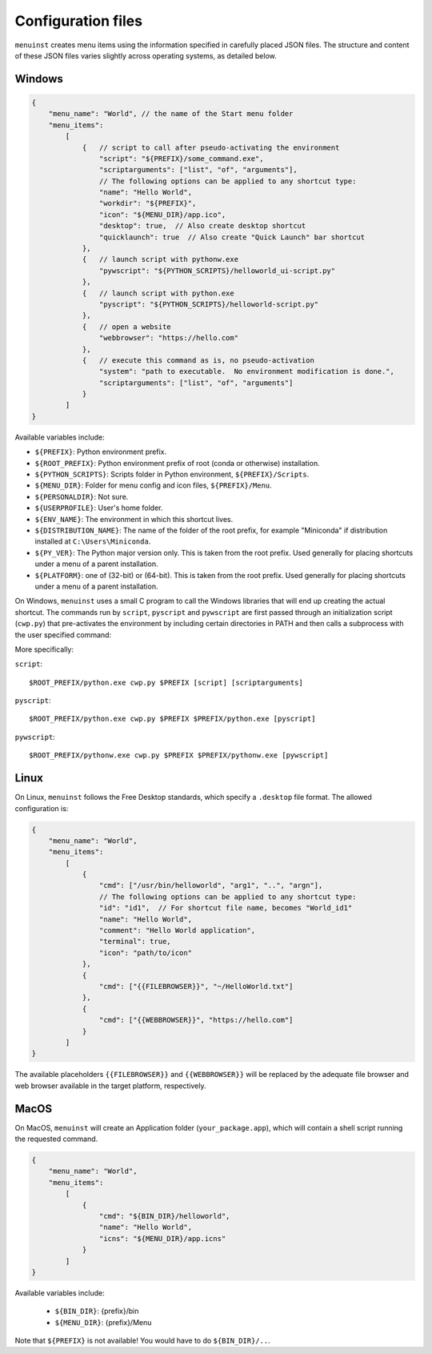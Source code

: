 .. _configuration:

Configuration files
===================

``menuinst`` creates menu items using the information specified
in carefully placed JSON files. The structure and content of
these JSON files varies slightly across operating systems, as
detailed below.

Windows
-------

.. code-block:: javascript

    {
        "menu_name": "World", // the name of the Start menu folder
        "menu_items":
            [
                {   // script to call after pseudo-activating the environment
                    "script": "${PREFIX}/some_command.exe",
                    "scriptarguments": ["list", "of", "arguments"],
                    // The following options can be applied to any shortcut type:
                    "name": "Hello World",
                    "workdir": "${PREFIX}",
                    "icon": "${MENU_DIR}/app.ico",
                    "desktop": true,  // Also create desktop shortcut
                    "quicklaunch": true  // Also create "Quick Launch" bar shortcut
                },
                {   // launch script with pythonw.exe
                    "pywscript": "${PYTHON_SCRIPTS}/helloworld_ui-script.py"
                },
                {   // launch script with python.exe
                    "pyscript": "${PYTHON_SCRIPTS}/helloworld-script.py"
                },
                {   // open a website
                    "webbrowser": "https://hello.com"
                },
                {   // execute this command as is, no pseudo-activation
                    "system": "path to executable.  No environment modification is done.",
                    "scriptarguments": ["list", "of", "arguments"]
                }
            ]
    }


Available variables include:

- ``${PREFIX}``: Python environment prefix.
- ``${ROOT_PREFIX}``: Python environment prefix of root (conda or otherwise) installation.
- ``${PYTHON_SCRIPTS}``: Scripts folder in Python environment, ``${PREFIX}/Scripts``.
- ``${MENU_DIR}``: Folder for menu config and icon files, ``${PREFIX}/Menu``.
- ``${PERSONALDIR}``: Not sure.
- ``${USERPROFILE}``: User's home folder.
- ``${ENV_NAME}``: The environment in which this shortcut lives.
- ``${DISTRIBUTION_NAME}``: The name of the folder of the root prefix, for example "Miniconda"
  if distribution installed at ``C:\Users\Miniconda``.
- ``${PY_VER}``: The Python major version only. This is taken from the root prefix.
  Used generally for placing shortcuts under a menu of a parent installation.
- ``${PLATFORM}``: one of (32-bit) or (64-bit). This is taken from the root prefix.
  Used generally for placing shortcuts under a menu of a parent installation.

On Windows, ``menuinst`` uses a small C program to call the Windows
libraries that will end up creating the actual shortcut. The commands run by
``script``, ``pyscript`` and ``pywscript`` are first passed through an initialization
script (``cwp.py``) that pre-activates the environment by including certain directories in PATH
and then calls a subprocess with the user specified command:

More specifically:

``script``::

    $ROOT_PREFIX/python.exe cwp.py $PREFIX [script] [scriptarguments]

``pyscript``::

    $ROOT_PREFIX/python.exe cwp.py $PREFIX $PREFIX/python.exe [pyscript]

``pywscript``::

    $ROOT_PREFIX/pythonw.exe cwp.py $PREFIX $PREFIX/pythonw.exe [pywscript]


Linux
-----

On Linux, ``menuinst`` follows the Free Desktop standards, which specify a ``.desktop``
file format. The allowed configuration is:

.. code-block:: javascript

    {
        "menu_name": "World",
        "menu_items":
            [
                {
                    "cmd": ["/usr/bin/helloworld", "arg1", "..", "argn"],
                    // The following options can be applied to any shortcut type:
                    "id": "id1",  // For shortcut file name, becomes "World_id1"
                    "name": "Hello World",
                    "comment": "Hello World application",
                    "terminal": true,
                    "icon": "path/to/icon"
                },
                {
                    "cmd": ["{{FILEBROWSER}}", "~/HelloWorld.txt"]
                },
                {
                    "cmd": ["{{WEBBROWSER}}", "https://hello.com"]
                }
            ]
    }

The available placeholders ``{{FILEBROWSER}}`` and ``{{WEBBROWSER}}``
will be replaced by the adequate file browser and web browser available
in the target platform, respectively.


MacOS
-----

On MacOS, ``menuinst`` will create an Application folder (``your_package.app``),
which will contain a shell script running the requested command.

.. code-block:: javascript

    {
        "menu_name": "World",
        "menu_items":
            [
                {
                    "cmd": "${BIN_DIR}/helloworld",
                    "name": "Hello World",
                    "icns": "${MENU_DIR}/app.icns"
                }
            ]
    }

Available variables include:

 - ``${BIN_DIR}``: {prefix}/bin
 - ``${MENU_DIR}``: {prefix}/Menu

Note that ``${PREFIX}`` is not available! You would have to do ``${BIN_DIR}/..``.